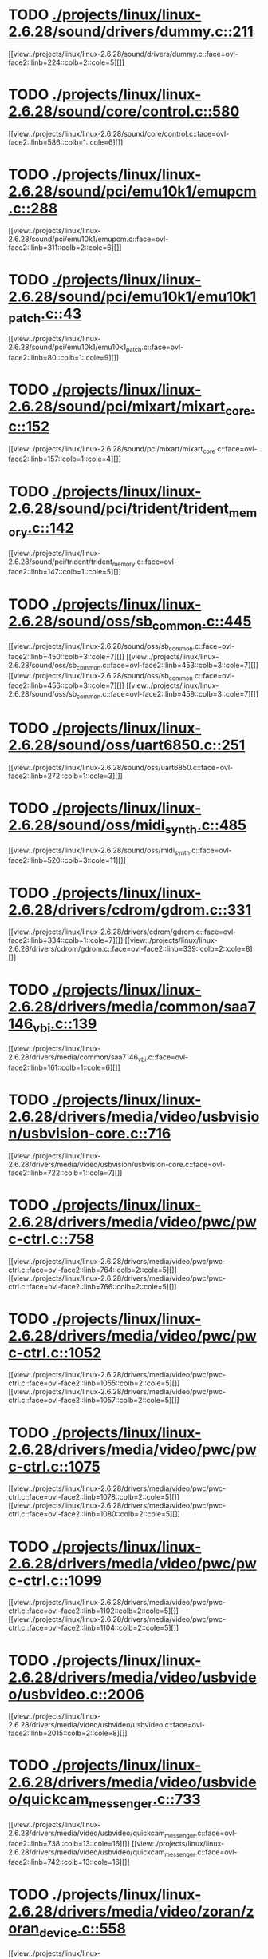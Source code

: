 * TODO [[view:./projects/linux/linux-2.6.28/sound/drivers/dummy.c::face=ovl-face1::linb=211::colb=5::cole=8][ ./projects/linux/linux-2.6.28/sound/drivers/dummy.c::211]]
[[view:./projects/linux/linux-2.6.28/sound/drivers/dummy.c::face=ovl-face2::linb=224::colb=2::cole=5][]]
* TODO [[view:./projects/linux/linux-2.6.28/sound/core/control.c::face=ovl-face1::linb=580::colb=29::cole=34][ ./projects/linux/linux-2.6.28/sound/core/control.c::580]]
[[view:./projects/linux/linux-2.6.28/sound/core/control.c::face=ovl-face2::linb=586::colb=1::cole=6][]]
* TODO [[view:./projects/linux/linux-2.6.28/sound/pci/emu10k1/emupcm.c::face=ovl-face1::linb=288::colb=15::cole=19][ ./projects/linux/linux-2.6.28/sound/pci/emu10k1/emupcm.c::288]]
[[view:./projects/linux/linux-2.6.28/sound/pci/emu10k1/emupcm.c::face=ovl-face2::linb=311::colb=2::cole=6][]]
* TODO [[view:./projects/linux/linux-2.6.28/sound/pci/emu10k1/emu10k1_patch.c::face=ovl-face1::linb=43::colb=21::cole=29][ ./projects/linux/linux-2.6.28/sound/pci/emu10k1/emu10k1_patch.c::43]]
[[view:./projects/linux/linux-2.6.28/sound/pci/emu10k1/emu10k1_patch.c::face=ovl-face2::linb=80::colb=1::cole=9][]]
* TODO [[view:./projects/linux/linux-2.6.28/sound/pci/mixart/mixart_core.c::face=ovl-face1::linb=152::colb=5::cole=8][ ./projects/linux/linux-2.6.28/sound/pci/mixart/mixart_core.c::152]]
[[view:./projects/linux/linux-2.6.28/sound/pci/mixart/mixart_core.c::face=ovl-face2::linb=157::colb=1::cole=4][]]
* TODO [[view:./projects/linux/linux-2.6.28/sound/pci/trident/trident_memory.c::face=ovl-face1::linb=142::colb=31::cole=35][ ./projects/linux/linux-2.6.28/sound/pci/trident/trident_memory.c::142]]
[[view:./projects/linux/linux-2.6.28/sound/pci/trident/trident_memory.c::face=ovl-face2::linb=147::colb=1::cole=5][]]
* TODO [[view:./projects/linux/linux-2.6.28/sound/oss/sb_common.c::face=ovl-face1::linb=445::colb=15::cole=19][ ./projects/linux/linux-2.6.28/sound/oss/sb_common.c::445]]
[[view:./projects/linux/linux-2.6.28/sound/oss/sb_common.c::face=ovl-face2::linb=450::colb=3::cole=7][]]
[[view:./projects/linux/linux-2.6.28/sound/oss/sb_common.c::face=ovl-face2::linb=453::colb=3::cole=7][]]
[[view:./projects/linux/linux-2.6.28/sound/oss/sb_common.c::face=ovl-face2::linb=456::colb=3::cole=7][]]
[[view:./projects/linux/linux-2.6.28/sound/oss/sb_common.c::face=ovl-face2::linb=459::colb=3::cole=7][]]
* TODO [[view:./projects/linux/linux-2.6.28/sound/oss/uart6850.c::face=ovl-face1::linb=251::colb=5::cole=7][ ./projects/linux/linux-2.6.28/sound/oss/uart6850.c::251]]
[[view:./projects/linux/linux-2.6.28/sound/oss/uart6850.c::face=ovl-face2::linb=272::colb=1::cole=3][]]
* TODO [[view:./projects/linux/linux-2.6.28/sound/oss/midi_synth.c::face=ovl-face1::linb=485::colb=23::cole=31][ ./projects/linux/linux-2.6.28/sound/oss/midi_synth.c::485]]
[[view:./projects/linux/linux-2.6.28/sound/oss/midi_synth.c::face=ovl-face2::linb=520::colb=3::cole=11][]]
* TODO [[view:./projects/linux/linux-2.6.28/drivers/cdrom/gdrom.c::face=ovl-face1::linb=331::colb=34::cole=40][ ./projects/linux/linux-2.6.28/drivers/cdrom/gdrom.c::331]]
[[view:./projects/linux/linux-2.6.28/drivers/cdrom/gdrom.c::face=ovl-face2::linb=334::colb=1::cole=7][]]
[[view:./projects/linux/linux-2.6.28/drivers/cdrom/gdrom.c::face=ovl-face2::linb=339::colb=2::cole=8][]]
* TODO [[view:./projects/linux/linux-2.6.28/drivers/media/common/saa7146_vbi.c::face=ovl-face1::linb=139::colb=5::cole=10][ ./projects/linux/linux-2.6.28/drivers/media/common/saa7146_vbi.c::139]]
[[view:./projects/linux/linux-2.6.28/drivers/media/common/saa7146_vbi.c::face=ovl-face2::linb=161::colb=1::cole=6][]]
* TODO [[view:./projects/linux/linux-2.6.28/drivers/media/video/usbvision/usbvision-core.c::face=ovl-face1::linb=716::colb=21::cole=27][ ./projects/linux/linux-2.6.28/drivers/media/video/usbvision/usbvision-core.c::716]]
[[view:./projects/linux/linux-2.6.28/drivers/media/video/usbvision/usbvision-core.c::face=ovl-face2::linb=722::colb=1::cole=7][]]
* TODO [[view:./projects/linux/linux-2.6.28/drivers/media/video/pwc/pwc-ctrl.c::face=ovl-face1::linb=758::colb=6::cole=9][ ./projects/linux/linux-2.6.28/drivers/media/video/pwc/pwc-ctrl.c::758]]
[[view:./projects/linux/linux-2.6.28/drivers/media/video/pwc/pwc-ctrl.c::face=ovl-face2::linb=764::colb=2::cole=5][]]
[[view:./projects/linux/linux-2.6.28/drivers/media/video/pwc/pwc-ctrl.c::face=ovl-face2::linb=766::colb=2::cole=5][]]
* TODO [[view:./projects/linux/linux-2.6.28/drivers/media/video/pwc/pwc-ctrl.c::face=ovl-face1::linb=1052::colb=15::cole=18][ ./projects/linux/linux-2.6.28/drivers/media/video/pwc/pwc-ctrl.c::1052]]
[[view:./projects/linux/linux-2.6.28/drivers/media/video/pwc/pwc-ctrl.c::face=ovl-face2::linb=1055::colb=2::cole=5][]]
[[view:./projects/linux/linux-2.6.28/drivers/media/video/pwc/pwc-ctrl.c::face=ovl-face2::linb=1057::colb=2::cole=5][]]
* TODO [[view:./projects/linux/linux-2.6.28/drivers/media/video/pwc/pwc-ctrl.c::face=ovl-face1::linb=1075::colb=15::cole=18][ ./projects/linux/linux-2.6.28/drivers/media/video/pwc/pwc-ctrl.c::1075]]
[[view:./projects/linux/linux-2.6.28/drivers/media/video/pwc/pwc-ctrl.c::face=ovl-face2::linb=1078::colb=2::cole=5][]]
[[view:./projects/linux/linux-2.6.28/drivers/media/video/pwc/pwc-ctrl.c::face=ovl-face2::linb=1080::colb=2::cole=5][]]
* TODO [[view:./projects/linux/linux-2.6.28/drivers/media/video/pwc/pwc-ctrl.c::face=ovl-face1::linb=1099::colb=15::cole=18][ ./projects/linux/linux-2.6.28/drivers/media/video/pwc/pwc-ctrl.c::1099]]
[[view:./projects/linux/linux-2.6.28/drivers/media/video/pwc/pwc-ctrl.c::face=ovl-face2::linb=1102::colb=2::cole=5][]]
[[view:./projects/linux/linux-2.6.28/drivers/media/video/pwc/pwc-ctrl.c::face=ovl-face2::linb=1104::colb=2::cole=5][]]
* TODO [[view:./projects/linux/linux-2.6.28/drivers/media/video/usbvideo/usbvideo.c::face=ovl-face1::linb=2006::colb=6::cole=12][ ./projects/linux/linux-2.6.28/drivers/media/video/usbvideo/usbvideo.c::2006]]
[[view:./projects/linux/linux-2.6.28/drivers/media/video/usbvideo/usbvideo.c::face=ovl-face2::linb=2015::colb=2::cole=8][]]
* TODO [[view:./projects/linux/linux-2.6.28/drivers/media/video/usbvideo/quickcam_messenger.c::face=ovl-face1::linb=733::colb=9::cole=12][ ./projects/linux/linux-2.6.28/drivers/media/video/usbvideo/quickcam_messenger.c::733]]
[[view:./projects/linux/linux-2.6.28/drivers/media/video/usbvideo/quickcam_messenger.c::face=ovl-face2::linb=738::colb=13::cole=16][]]
[[view:./projects/linux/linux-2.6.28/drivers/media/video/usbvideo/quickcam_messenger.c::face=ovl-face2::linb=742::colb=13::cole=16][]]
* TODO [[view:./projects/linux/linux-2.6.28/drivers/media/video/zoran/zoran_device.c::face=ovl-face1::linb=558::colb=5::cole=8][ ./projects/linux/linux-2.6.28/drivers/media/video/zoran/zoran_device.c::558]]
[[view:./projects/linux/linux-2.6.28/drivers/media/video/zoran/zoran_device.c::face=ovl-face2::linb=562::colb=1::cole=4][]]
* TODO [[view:./projects/linux/linux-2.6.28/drivers/media/video/s2255drv.c::face=ovl-face1::linb=586::colb=5::cole=7][ ./projects/linux/linux-2.6.28/drivers/media/video/s2255drv.c::586]]
[[view:./projects/linux/linux-2.6.28/drivers/media/video/s2255drv.c::face=ovl-face2::linb=592::colb=2::cole=4][]]
[[view:./projects/linux/linux-2.6.28/drivers/media/video/s2255drv.c::face=ovl-face2::linb=600::colb=2::cole=4][]]
* TODO [[view:./projects/linux/linux-2.6.28/drivers/media/dvb/frontends/s5h1420.c::face=ovl-face1::linb=637::colb=9::cole=23][ ./projects/linux/linux-2.6.28/drivers/media/dvb/frontends/s5h1420.c::637]]
[[view:./projects/linux/linux-2.6.28/drivers/media/dvb/frontends/s5h1420.c::face=ovl-face2::linb=687::colb=2::cole=16][]]
[[view:./projects/linux/linux-2.6.28/drivers/media/dvb/frontends/s5h1420.c::face=ovl-face2::linb=690::colb=2::cole=16][]]
[[view:./projects/linux/linux-2.6.28/drivers/media/dvb/frontends/s5h1420.c::face=ovl-face2::linb=693::colb=2::cole=16][]]
[[view:./projects/linux/linux-2.6.28/drivers/media/dvb/frontends/s5h1420.c::face=ovl-face2::linb=696::colb=2::cole=16][]]
[[view:./projects/linux/linux-2.6.28/drivers/media/dvb/frontends/s5h1420.c::face=ovl-face2::linb=699::colb=2::cole=16][]]
* TODO [[view:./projects/linux/linux-2.6.28/drivers/media/dvb/ttpci/budget-patch.c::face=ovl-face1::linb=384::colb=5::cole=10][ ./projects/linux/linux-2.6.28/drivers/media/dvb/ttpci/budget-patch.c::384]]
[[view:./projects/linux/linux-2.6.28/drivers/media/dvb/ttpci/budget-patch.c::face=ovl-face2::linb=435::colb=1::cole=6][]]
[[view:./projects/linux/linux-2.6.28/drivers/media/dvb/ttpci/budget-patch.c::face=ovl-face2::linb=560::colb=1::cole=6][]]
* TODO [[view:./projects/linux/linux-2.6.28/drivers/media/dvb/ttpci/av7110.c::face=ovl-face1::linb=2378::colb=10::cole=15][ ./projects/linux/linux-2.6.28/drivers/media/dvb/ttpci/av7110.c::2378]]
[[view:./projects/linux/linux-2.6.28/drivers/media/dvb/ttpci/av7110.c::face=ovl-face2::linb=2421::colb=2::cole=7][]]
[[view:./projects/linux/linux-2.6.28/drivers/media/dvb/ttpci/av7110.c::face=ovl-face2::linb=2583::colb=2::cole=7][]]
* TODO [[view:./projects/linux/linux-2.6.28/drivers/s390/char/tape_3590.c::face=ovl-face1::linb=1375::colb=5::cole=7][ ./projects/linux/linux-2.6.28/drivers/s390/char/tape_3590.c::1375]]
[[view:./projects/linux/linux-2.6.28/drivers/s390/char/tape_3590.c::face=ovl-face2::linb=1400::colb=1::cole=3][]]
* TODO [[view:./projects/linux/linux-2.6.28/drivers/s390/net/claw.c::face=ovl-face1::linb=1213::colb=8::cole=10][ ./projects/linux/linux-2.6.28/drivers/s390/net/claw.c::1213]]
[[view:./projects/linux/linux-2.6.28/drivers/s390/net/claw.c::face=ovl-face2::linb=1223::colb=22::cole=24][]]
[[view:./projects/linux/linux-2.6.28/drivers/s390/net/claw.c::face=ovl-face2::linb=1229::colb=18::cole=20][]]
[[view:./projects/linux/linux-2.6.28/drivers/s390/net/claw.c::face=ovl-face2::linb=1234::colb=18::cole=20][]]
* TODO [[view:./projects/linux/linux-2.6.28/drivers/s390/net/claw.c::face=ovl-face1::linb=1263::colb=40::cole=44][ ./projects/linux/linux-2.6.28/drivers/s390/net/claw.c::1263]]
[[view:./projects/linux/linux-2.6.28/drivers/s390/net/claw.c::face=ovl-face2::linb=1448::colb=9::cole=13][]]
[[view:./projects/linux/linux-2.6.28/drivers/s390/net/claw.c::face=ovl-face2::linb=1451::colb=16::cole=20][]]
* TODO [[view:./projects/linux/linux-2.6.28/drivers/s390/net/claw.c::face=ovl-face1::linb=2743::colb=21::cole=32][ ./projects/linux/linux-2.6.28/drivers/s390/net/claw.c::2743]]
[[view:./projects/linux/linux-2.6.28/drivers/s390/net/claw.c::face=ovl-face2::linb=2750::colb=8::cole=19][]]
* TODO [[view:./projects/linux/linux-2.6.28/drivers/s390/net/claw.c::face=ovl-face1::linb=2744::colb=14::cole=24][ ./projects/linux/linux-2.6.28/drivers/s390/net/claw.c::2744]]
[[view:./projects/linux/linux-2.6.28/drivers/s390/net/claw.c::face=ovl-face2::linb=2751::colb=8::cole=18][]]
* TODO [[view:./projects/linux/linux-2.6.28/drivers/video/i810/i810_main.c::face=ovl-face1::linb=2013::colb=5::cole=6][ ./projects/linux/linux-2.6.28/drivers/video/i810/i810_main.c::2013]]
[[view:./projects/linux/linux-2.6.28/drivers/video/i810/i810_main.c::face=ovl-face2::linb=2015::colb=1::cole=2][]]
* TODO [[view:./projects/linux/linux-2.6.28/drivers/video/aty/mach64_gx.c::face=ovl-face1::linb=620::colb=35::cole=48][ ./projects/linux/linux-2.6.28/drivers/video/aty/mach64_gx.c::620]]
[[view:./projects/linux/linux-2.6.28/drivers/video/aty/mach64_gx.c::face=ovl-face2::linb=627::colb=1::cole=14][]]
* TODO [[view:./projects/linux/linux-2.6.28/drivers/video/neofb.c::face=ovl-face1::linb=1858::colb=5::cole=14][ ./projects/linux/linux-2.6.28/drivers/video/neofb.c::1858]]
[[view:./projects/linux/linux-2.6.28/drivers/video/neofb.c::face=ovl-face2::linb=1910::colb=2::cole=11][]]
[[view:./projects/linux/linux-2.6.28/drivers/video/neofb.c::face=ovl-face2::linb=1915::colb=2::cole=11][]]
[[view:./projects/linux/linux-2.6.28/drivers/video/neofb.c::face=ovl-face2::linb=1922::colb=2::cole=11][]]
* TODO [[view:./projects/linux/linux-2.6.28/drivers/video/tgafb.c::face=ovl-face1::linb=437::colb=21::cole=29][ ./projects/linux/linux-2.6.28/drivers/video/tgafb.c::437]]
[[view:./projects/linux/linux-2.6.28/drivers/video/tgafb.c::face=ovl-face2::linb=480::colb=1::cole=9][]]
* TODO [[view:./projects/linux/linux-2.6.28/drivers/block/paride/bpck.c::face=ovl-face1::linb=350::colb=18::cole=19][ ./projects/linux/linux-2.6.28/drivers/block/paride/bpck.c::350]]
[[view:./projects/linux/linux-2.6.28/drivers/block/paride/bpck.c::face=ovl-face2::linb=359::colb=1::cole=2][]]
* TODO [[view:./projects/linux/linux-2.6.28/drivers/mtd/nand/diskonchip.c::face=ovl-face1::linb=909::colb=5::cole=15][ ./projects/linux/linux-2.6.28/drivers/mtd/nand/diskonchip.c::909]]
[[view:./projects/linux/linux-2.6.28/drivers/mtd/nand/diskonchip.c::face=ovl-face2::linb=934::colb=3::cole=13][]]
* TODO [[view:./projects/linux/linux-2.6.28/drivers/char/ipmi/ipmi_si_intf.c::face=ovl-face1::linb=1927::colb=7::cole=17][ ./projects/linux/linux-2.6.28/drivers/char/ipmi/ipmi_si_intf.c::1927]]
[[view:./projects/linux/linux-2.6.28/drivers/char/ipmi/ipmi_si_intf.c::face=ovl-face2::linb=1935::colb=2::cole=12][]]
[[view:./projects/linux/linux-2.6.28/drivers/char/ipmi/ipmi_si_intf.c::face=ovl-face2::linb=1937::colb=2::cole=12][]]
* TODO [[view:./projects/linux/linux-2.6.28/drivers/char/ipmi/ipmi_si_intf.c::face=ovl-face1::linb=2207::colb=5::cole=21][ ./projects/linux/linux-2.6.28/drivers/char/ipmi/ipmi_si_intf.c::2207]]
[[view:./projects/linux/linux-2.6.28/drivers/char/ipmi/ipmi_si_intf.c::face=ovl-face2::linb=2247::colb=2::cole=18][]]
* TODO [[view:./projects/linux/linux-2.6.28/drivers/char/istallion.c::face=ovl-face1::linb=3174::colb=7::cole=11][ ./projects/linux/linux-2.6.28/drivers/char/istallion.c::3174]]
[[view:./projects/linux/linux-2.6.28/drivers/char/istallion.c::face=ovl-face2::linb=3205::colb=2::cole=6][]]
[[view:./projects/linux/linux-2.6.28/drivers/char/istallion.c::face=ovl-face2::linb=3218::colb=2::cole=6][]]
[[view:./projects/linux/linux-2.6.28/drivers/char/istallion.c::face=ovl-face2::linb=3231::colb=2::cole=6][]]
[[view:./projects/linux/linux-2.6.28/drivers/char/istallion.c::face=ovl-face2::linb=3244::colb=2::cole=6][]]
* TODO [[view:./projects/linux/linux-2.6.28/drivers/char/istallion.c::face=ovl-face1::linb=3323::colb=7::cole=11][ ./projects/linux/linux-2.6.28/drivers/char/istallion.c::3323]]
[[view:./projects/linux/linux-2.6.28/drivers/char/istallion.c::face=ovl-face2::linb=3362::colb=2::cole=6][]]
[[view:./projects/linux/linux-2.6.28/drivers/char/istallion.c::face=ovl-face2::linb=3375::colb=2::cole=6][]]
[[view:./projects/linux/linux-2.6.28/drivers/char/istallion.c::face=ovl-face2::linb=3388::colb=2::cole=6][]]
[[view:./projects/linux/linux-2.6.28/drivers/char/istallion.c::face=ovl-face2::linb=3401::colb=2::cole=6][]]
* TODO [[view:./projects/linux/linux-2.6.28/drivers/char/applicom.c::face=ovl-face1::linb=696::colb=5::cole=8][ ./projects/linux/linux-2.6.28/drivers/char/applicom.c::696]]
[[view:./projects/linux/linux-2.6.28/drivers/char/applicom.c::face=ovl-face2::linb=732::colb=3::cole=6][]]
[[view:./projects/linux/linux-2.6.28/drivers/char/applicom.c::face=ovl-face2::linb=753::colb=3::cole=6][]]
[[view:./projects/linux/linux-2.6.28/drivers/char/applicom.c::face=ovl-face2::linb=779::colb=3::cole=6][]]
[[view:./projects/linux/linux-2.6.28/drivers/char/applicom.c::face=ovl-face2::linb=834::colb=2::cole=5][]]
* TODO [[view:./projects/linux/linux-2.6.28/drivers/char/stallion.c::face=ovl-face1::linb=1989::colb=37::cole=45][ ./projects/linux/linux-2.6.28/drivers/char/stallion.c::1989]]
[[view:./projects/linux/linux-2.6.28/drivers/char/stallion.c::face=ovl-face2::linb=1996::colb=1::cole=9][]]
* TODO [[view:./projects/linux/linux-2.6.28/drivers/char/ip2/i2lib.c::face=ovl-face1::linb=540::colb=5::cole=9][ ./projects/linux/linux-2.6.28/drivers/char/ip2/i2lib.c::540]]
[[view:./projects/linux/linux-2.6.28/drivers/char/ip2/i2lib.c::face=ovl-face2::linb=579::colb=2::cole=6][]]
[[view:./projects/linux/linux-2.6.28/drivers/char/ip2/i2lib.c::face=ovl-face2::linb=585::colb=2::cole=6][]]
* TODO [[view:./projects/linux/linux-2.6.28/drivers/scsi/qla2xxx/qla_init.c::face=ovl-face1::linb=2972::colb=5::cole=10][ ./projects/linux/linux-2.6.28/drivers/scsi/qla2xxx/qla_init.c::2972]]
[[view:./projects/linux/linux-2.6.28/drivers/scsi/qla2xxx/qla_init.c::face=ovl-face2::linb=2976::colb=1::cole=6][]]
* TODO [[view:./projects/linux/linux-2.6.28/drivers/scsi/qla2xxx/qla_iocb.c::face=ovl-face1::linb=275::colb=6::cole=9][ ./projects/linux/linux-2.6.28/drivers/scsi/qla2xxx/qla_iocb.c::275]]
[[view:./projects/linux/linux-2.6.28/drivers/scsi/qla2xxx/qla_iocb.c::face=ovl-face2::linb=289::colb=1::cole=4][]]
* TODO [[view:./projects/linux/linux-2.6.28/drivers/scsi/qla2xxx/qla_iocb.c::face=ovl-face1::linb=684::colb=6::cole=9][ ./projects/linux/linux-2.6.28/drivers/scsi/qla2xxx/qla_iocb.c::684]]
[[view:./projects/linux/linux-2.6.28/drivers/scsi/qla2xxx/qla_iocb.c::face=ovl-face2::linb=698::colb=1::cole=4][]]
* TODO [[view:./projects/linux/linux-2.6.28/drivers/scsi/aic7xxx/aic79xx_osm.c::face=ovl-face1::linb=789::colb=8::cole=14][ ./projects/linux/linux-2.6.28/drivers/scsi/aic7xxx/aic79xx_osm.c::789]]
[[view:./projects/linux/linux-2.6.28/drivers/scsi/aic7xxx/aic79xx_osm.c::face=ovl-face2::linb=797::colb=1::cole=7][]]
* TODO [[view:./projects/linux/linux-2.6.28/drivers/scsi/aic7xxx/aic79xx_osm.c::face=ovl-face1::linb=790::colb=8::cole=12][ ./projects/linux/linux-2.6.28/drivers/scsi/aic7xxx/aic79xx_osm.c::790]]
[[view:./projects/linux/linux-2.6.28/drivers/scsi/aic7xxx/aic79xx_osm.c::face=ovl-face2::linb=798::colb=1::cole=5][]]
* TODO [[view:./projects/linux/linux-2.6.28/drivers/scsi/aic7xxx/aic79xx_pci.c::face=ovl-face1::linb=297::colb=18::cole=33][ ./projects/linux/linux-2.6.28/drivers/scsi/aic7xxx/aic79xx_pci.c::297]]
[[view:./projects/linux/linux-2.6.28/drivers/scsi/aic7xxx/aic79xx_pci.c::face=ovl-face2::linb=303::colb=1::cole=16][]]
* TODO [[view:./projects/linux/linux-2.6.28/drivers/scsi/ibmmca.c::face=ovl-face1::linb=1105::colb=19::cole=24][ ./projects/linux/linux-2.6.28/drivers/scsi/ibmmca.c::1105]]
[[view:./projects/linux/linux-2.6.28/drivers/scsi/ibmmca.c::face=ovl-face2::linb=1112::colb=1::cole=6][]]
* TODO [[view:./projects/linux/linux-2.6.28/drivers/scsi/sg.c::face=ovl-face1::linb=714::colb=8::cole=16][ ./projects/linux/linux-2.6.28/drivers/scsi/sg.c::714]]
[[view:./projects/linux/linux-2.6.28/drivers/scsi/sg.c::face=ovl-face2::linb=743::colb=2::cole=10][]]
[[view:./projects/linux/linux-2.6.28/drivers/scsi/sg.c::face=ovl-face2::linb=746::colb=2::cole=10][]]
[[view:./projects/linux/linux-2.6.28/drivers/scsi/sg.c::face=ovl-face2::linb=749::colb=2::cole=10][]]
[[view:./projects/linux/linux-2.6.28/drivers/scsi/sg.c::face=ovl-face2::linb=752::colb=2::cole=10][]]
* TODO [[view:./projects/linux/linux-2.6.28/drivers/scsi/dc395x.c::face=ovl-face1::linb=3126::colb=4::cole=15][ ./projects/linux/linux-2.6.28/drivers/scsi/dc395x.c::3126]]
[[view:./projects/linux/linux-2.6.28/drivers/scsi/dc395x.c::face=ovl-face2::linb=3148::colb=3::cole=14][]]
* TODO [[view:./projects/linux/linux-2.6.28/drivers/scsi/libiscsi.c::face=ovl-face1::linb=1649::colb=5::cole=7][ ./projects/linux/linux-2.6.28/drivers/scsi/libiscsi.c::1649]]
[[view:./projects/linux/linux-2.6.28/drivers/scsi/libiscsi.c::face=ovl-face2::linb=1705::colb=2::cole=4][]]
* TODO [[view:./projects/linux/linux-2.6.28/drivers/scsi/lpfc/lpfc_hbadisc.c::face=ovl-face1::linb=2582::colb=5::cole=16][ ./projects/linux/linux-2.6.28/drivers/scsi/lpfc/lpfc_hbadisc.c::2582]]
[[view:./projects/linux/linux-2.6.28/drivers/scsi/lpfc/lpfc_hbadisc.c::face=ovl-face2::linb=2598::colb=2::cole=13][]]
[[view:./projects/linux/linux-2.6.28/drivers/scsi/lpfc/lpfc_hbadisc.c::face=ovl-face2::linb=2600::colb=2::cole=13][]]
* TODO [[view:./projects/linux/linux-2.6.28/drivers/scsi/lpfc/lpfc_debugfs.c::face=ovl-face1::linb=275::colb=5::cole=8][ ./projects/linux/linux-2.6.28/drivers/scsi/lpfc/lpfc_debugfs.c::275]]
[[view:./projects/linux/linux-2.6.28/drivers/scsi/lpfc/lpfc_debugfs.c::face=ovl-face2::linb=283::colb=1::cole=4][]]
* TODO [[view:./projects/linux/linux-2.6.28/drivers/scsi/aha1542.c::face=ovl-face1::linb=206::colb=5::cole=13][ ./projects/linux/linux-2.6.28/drivers/scsi/aha1542.c::206]]
[[view:./projects/linux/linux-2.6.28/drivers/scsi/aha1542.c::face=ovl-face2::linb=209::colb=2::cole=10][]]
[[view:./projects/linux/linux-2.6.28/drivers/scsi/aha1542.c::face=ovl-face2::linb=223::colb=2::cole=10][]]
* TODO [[view:./projects/linux/linux-2.6.28/drivers/atm/iphase.c::face=ovl-face1::linb=576::colb=10::cole=18][ ./projects/linux/linux-2.6.28/drivers/atm/iphase.c::576]]
[[view:./projects/linux/linux-2.6.28/drivers/atm/iphase.c::face=ovl-face2::linb=585::colb=3::cole=11][]]
* TODO [[view:./projects/linux/linux-2.6.28/drivers/atm/iphase.c::face=ovl-face1::linb=2479::colb=15::cole=18][ ./projects/linux/linux-2.6.28/drivers/atm/iphase.c::2479]]
[[view:./projects/linux/linux-2.6.28/drivers/atm/iphase.c::face=ovl-face2::linb=2542::colb=8::cole=11][]]
* TODO [[view:./projects/linux/linux-2.6.28/drivers/isdn/hisax/jade.c::face=ovl-face1::linb=25::colb=12::cole=13][ ./projects/linux/linux-2.6.28/drivers/isdn/hisax/jade.c::25]]
[[view:./projects/linux/linux-2.6.28/drivers/isdn/hisax/jade.c::face=ovl-face2::linb=28::colb=4::cole=5][]]
* TODO [[view:./projects/linux/linux-2.6.28/drivers/isdn/hisax/elsa_ser.c::face=ovl-face1::linb=111::colb=5::cole=9][ ./projects/linux/linux-2.6.28/drivers/isdn/hisax/elsa_ser.c::111]]
[[view:./projects/linux/linux-2.6.28/drivers/isdn/hisax/elsa_ser.c::face=ovl-face2::linb=115::colb=14::cole=18][]]
* TODO [[view:./projects/linux/linux-2.6.28/drivers/isdn/act2000/act2000_isa.c::face=ovl-face1::linb=400::colb=13::cole=20][ ./projects/linux/linux-2.6.28/drivers/isdn/act2000/act2000_isa.c::400]]
[[view:./projects/linux/linux-2.6.28/drivers/isdn/act2000/act2000_isa.c::face=ovl-face2::linb=418::colb=8::cole=15][]]
* TODO [[view:./projects/linux/linux-2.6.28/drivers/isdn/hardware/eicon/debug.c::face=ovl-face1::linb=864::colb=10::cole=17][ ./projects/linux/linux-2.6.28/drivers/isdn/hardware/eicon/debug.c::864]]
[[view:./projects/linux/linux-2.6.28/drivers/isdn/hardware/eicon/debug.c::face=ovl-face2::linb=909::colb=6::cole=13][]]
* TODO [[view:./projects/linux/linux-2.6.28/drivers/isdn/i4l/isdn_tty.c::face=ovl-face1::linb=998::colb=2::cole=5][ ./projects/linux/linux-2.6.28/drivers/isdn/i4l/isdn_tty.c::998]]
[[view:./projects/linux/linux-2.6.28/drivers/isdn/i4l/isdn_tty.c::face=ovl-face2::linb=1037::colb=1::cole=4][]]
* TODO [[view:./projects/linux/linux-2.6.28/drivers/ieee1394/raw1394.c::face=ovl-face1::linb=1013::colb=38::cole=53][ ./projects/linux/linux-2.6.28/drivers/ieee1394/raw1394.c::1013]]
[[view:./projects/linux/linux-2.6.28/drivers/ieee1394/raw1394.c::face=ovl-face2::linb=1052::colb=2::cole=17][]]
* TODO [[view:./projects/linux/linux-2.6.28/drivers/serial/jsm/jsm_driver.c::face=ovl-face1::linb=60::colb=5::cole=11][ ./projects/linux/linux-2.6.28/drivers/serial/jsm/jsm_driver.c::60]]
[[view:./projects/linux/linux-2.6.28/drivers/serial/jsm/jsm_driver.c::face=ovl-face2::linb=135::colb=2::cole=8][]]
[[view:./projects/linux/linux-2.6.28/drivers/serial/jsm/jsm_driver.c::face=ovl-face2::linb=143::colb=2::cole=8][]]
[[view:./projects/linux/linux-2.6.28/drivers/serial/jsm/jsm_driver.c::face=ovl-face2::linb=162::colb=2::cole=8][]]
* TODO [[view:./projects/linux/linux-2.6.28/drivers/serial/pmac_zilog.c::face=ovl-face1::linb=221::colb=29::cole=34][ ./projects/linux/linux-2.6.28/drivers/serial/pmac_zilog.c::221]]
[[view:./projects/linux/linux-2.6.28/drivers/serial/pmac_zilog.c::face=ovl-face2::linb=253::colb=2::cole=7][]]
[[view:./projects/linux/linux-2.6.28/drivers/serial/pmac_zilog.c::face=ovl-face2::linb=295::colb=3::cole=8][]]
* TODO [[view:./projects/linux/linux-2.6.28/drivers/serial/crisv10.c::face=ovl-face1::linb=2656::colb=2::cole=12][ ./projects/linux/linux-2.6.28/drivers/serial/crisv10.c::2656]]
[[view:./projects/linux/linux-2.6.28/drivers/serial/crisv10.c::face=ovl-face2::linb=2686::colb=2::cole=12][]]
* TODO [[view:./projects/linux/linux-2.6.28/drivers/gpu/drm/i915/i915_irq.c::face=ovl-face1::linb=174::colb=5::cole=18][ ./projects/linux/linux-2.6.28/drivers/gpu/drm/i915/i915_irq.c::174]]
[[view:./projects/linux/linux-2.6.28/drivers/gpu/drm/i915/i915_irq.c::face=ovl-face2::linb=186::colb=2::cole=15][]]
[[view:./projects/linux/linux-2.6.28/drivers/gpu/drm/i915/i915_irq.c::face=ovl-face2::linb=189::colb=2::cole=15][]]
* TODO [[view:./projects/linux/linux-2.6.28/drivers/gpu/drm/savage/savage_bci.c::face=ovl-face1::linb=569::colb=23::cole=32][ ./projects/linux/linux-2.6.28/drivers/gpu/drm/savage/savage_bci.c::569]]
[[view:./projects/linux/linux-2.6.28/drivers/gpu/drm/savage/savage_bci.c::face=ovl-face2::linb=580::colb=2::cole=11][]]
[[view:./projects/linux/linux-2.6.28/drivers/gpu/drm/savage/savage_bci.c::face=ovl-face2::linb=611::colb=2::cole=11][]]
[[view:./projects/linux/linux-2.6.28/drivers/gpu/drm/savage/savage_bci.c::face=ovl-face2::linb=631::colb=2::cole=11][]]
* TODO [[view:./projects/linux/linux-2.6.28/drivers/gpu/drm/savage/savage_bci.c::face=ovl-face1::linb=569::colb=14::cole=21][ ./projects/linux/linux-2.6.28/drivers/gpu/drm/savage/savage_bci.c::569]]
[[view:./projects/linux/linux-2.6.28/drivers/gpu/drm/savage/savage_bci.c::face=ovl-face2::linb=576::colb=2::cole=9][]]
[[view:./projects/linux/linux-2.6.28/drivers/gpu/drm/savage/savage_bci.c::face=ovl-face2::linb=608::colb=2::cole=9][]]
[[view:./projects/linux/linux-2.6.28/drivers/gpu/drm/savage/savage_bci.c::face=ovl-face2::linb=628::colb=2::cole=9][]]
* TODO [[view:./projects/linux/linux-2.6.28/drivers/net/cpmac.c::face=ovl-face1::linb=1101::colb=7::cole=18][ ./projects/linux/linux-2.6.28/drivers/net/cpmac.c::1101]]
[[view:./projects/linux/linux-2.6.28/drivers/net/cpmac.c::face=ovl-face2::linb=1120::colb=3::cole=14][]]
* TODO [[view:./projects/linux/linux-2.6.28/drivers/net/ibm_newemac/core.c::face=ovl-face1::linb=830::colb=8::cole=11][ ./projects/linux/linux-2.6.28/drivers/net/ibm_newemac/core.c::830]]
[[view:./projects/linux/linux-2.6.28/drivers/net/ibm_newemac/core.c::face=ovl-face2::linb=877::colb=1::cole=4][]]
* TODO [[view:./projects/linux/linux-2.6.28/drivers/net/wireless/hostap/hostap_ioctl.c::face=ovl-face1::linb=1691::colb=5::cole=8][ ./projects/linux/linux-2.6.28/drivers/net/wireless/hostap/hostap_ioctl.c::1691]]
[[view:./projects/linux/linux-2.6.28/drivers/net/wireless/hostap/hostap_ioctl.c::face=ovl-face2::linb=1717::colb=2::cole=5][]]
* TODO [[view:./projects/linux/linux-2.6.28/drivers/net/wireless/hostap/hostap_proc.c::face=ovl-face1::linb=275::colb=30::cole=36][ ./projects/linux/linux-2.6.28/drivers/net/wireless/hostap/hostap_proc.c::275]]
[[view:./projects/linux/linux-2.6.28/drivers/net/wireless/hostap/hostap_proc.c::face=ovl-face2::linb=284::colb=1::cole=7][]]
* TODO [[view:./projects/linux/linux-2.6.28/drivers/net/wireless/b43/lo.c::face=ovl-face1::linb=310::colb=6::cole=13][ ./projects/linux/linux-2.6.28/drivers/net/wireless/b43/lo.c::310]]
[[view:./projects/linux/linux-2.6.28/drivers/net/wireless/b43/lo.c::face=ovl-face2::linb=317::colb=4::cole=11][]]
* TODO [[view:./projects/linux/linux-2.6.28/drivers/net/wireless/ipw2200.c::face=ovl-face1::linb=6711::colb=5::cole=8][ ./projects/linux/linux-2.6.28/drivers/net/wireless/ipw2200.c::6711]]
[[view:./projects/linux/linux-2.6.28/drivers/net/wireless/ipw2200.c::face=ovl-face2::linb=6721::colb=2::cole=5][]]
* TODO [[view:./projects/linux/linux-2.6.28/drivers/net/wireless/ipw2100.c::face=ovl-face1::linb=5089::colb=5::cole=8][ ./projects/linux/linux-2.6.28/drivers/net/wireless/ipw2100.c::5089]]
[[view:./projects/linux/linux-2.6.28/drivers/net/wireless/ipw2100.c::face=ovl-face2::linb=5093::colb=1::cole=4][]]
* TODO [[view:./projects/linux/linux-2.6.28/drivers/net/wireless/ipw2100.c::face=ovl-face1::linb=5558::colb=8::cole=20][ ./projects/linux/linux-2.6.28/drivers/net/wireless/ipw2100.c::5558]]
[[view:./projects/linux/linux-2.6.28/drivers/net/wireless/ipw2100.c::face=ovl-face2::linb=5602::colb=2::cole=14][]]
* TODO [[view:./projects/linux/linux-2.6.28/drivers/net/wireless/ipw2100.c::face=ovl-face1::linb=7722::colb=5::cole=8][ ./projects/linux/linux-2.6.28/drivers/net/wireless/ipw2100.c::7722]]
[[view:./projects/linux/linux-2.6.28/drivers/net/wireless/ipw2100.c::face=ovl-face2::linb=7732::colb=2::cole=5][]]
* TODO [[view:./projects/linux/linux-2.6.28/drivers/net/wireless/ath9k/hw.c::face=ovl-face1::linb=1933::colb=4::cole=13][ ./projects/linux/linux-2.6.28/drivers/net/wireless/ath9k/hw.c::1933]]
[[view:./projects/linux/linux-2.6.28/drivers/net/wireless/ath9k/hw.c::face=ovl-face2::linb=1936::colb=2::cole=11][]]
[[view:./projects/linux/linux-2.6.28/drivers/net/wireless/ath9k/hw.c::face=ovl-face2::linb=1938::colb=2::cole=11][]]
* TODO [[view:./projects/linux/linux-2.6.28/drivers/net/wireless/ath9k/recv.c::face=ovl-face1::linb=314::colb=5::cole=12][ ./projects/linux/linux-2.6.28/drivers/net/wireless/ath9k/recv.c::314]]
[[view:./projects/linux/linux-2.6.28/drivers/net/wireless/ath9k/recv.c::face=ovl-face2::linb=352::colb=2::cole=9][]]
[[view:./projects/linux/linux-2.6.28/drivers/net/wireless/ath9k/recv.c::face=ovl-face2::linb=354::colb=2::cole=9][]]
* TODO [[view:./projects/linux/linux-2.6.28/drivers/net/wireless/arlan-proc.c::face=ovl-face1::linb=255::colb=9::cole=12][ ./projects/linux/linux-2.6.28/drivers/net/wireless/arlan-proc.c::255]]
[[view:./projects/linux/linux-2.6.28/drivers/net/wireless/arlan-proc.c::face=ovl-face2::linb=263::colb=1::cole=4][]]
* TODO [[view:./projects/linux/linux-2.6.28/drivers/net/wireless/iwlwifi/iwl3945-base.c::face=ovl-face1::linb=2530::colb=4::cole=6][ ./projects/linux/linux-2.6.28/drivers/net/wireless/iwlwifi/iwl3945-base.c::2530]]
[[view:./projects/linux/linux-2.6.28/drivers/net/wireless/iwlwifi/iwl3945-base.c::face=ovl-face2::linb=2553::colb=1::cole=3][]]
* TODO [[view:./projects/linux/linux-2.6.28/drivers/net/eth16i.c::face=ovl-face1::linb=1054::colb=5::cole=11][ ./projects/linux/linux-2.6.28/drivers/net/eth16i.c::1054]]
[[view:./projects/linux/linux-2.6.28/drivers/net/eth16i.c::face=ovl-face2::linb=1121::colb=1::cole=7][]]
* TODO [[view:./projects/linux/linux-2.6.28/drivers/net/niu.c::face=ovl-face1::linb=2288::colb=5::cole=14][ ./projects/linux/linux-2.6.28/drivers/net/niu.c::2288]]
[[view:./projects/linux/linux-2.6.28/drivers/net/niu.c::face=ovl-face2::linb=2292::colb=2::cole=11][]]
[[view:./projects/linux/linux-2.6.28/drivers/net/niu.c::face=ovl-face2::linb=2298::colb=2::cole=11][]]
* TODO [[view:./projects/linux/linux-2.6.28/drivers/net/cxgb3/mc5.c::face=ovl-face1::linb=390::colb=5::cole=8][ ./projects/linux/linux-2.6.28/drivers/net/cxgb3/mc5.c::390]]
[[view:./projects/linux/linux-2.6.28/drivers/net/cxgb3/mc5.c::face=ovl-face2::linb=405::colb=3::cole=6][]]
* TODO [[view:./projects/linux/linux-2.6.28/drivers/net/tokenring/smctr.c::face=ovl-face1::linb=5393::colb=12::cole=19][ ./projects/linux/linux-2.6.28/drivers/net/tokenring/smctr.c::5393]]
[[view:./projects/linux/linux-2.6.28/drivers/net/tokenring/smctr.c::face=ovl-face2::linb=5415::colb=32::cole=39][]]
[[view:./projects/linux/linux-2.6.28/drivers/net/tokenring/smctr.c::face=ovl-face2::linb=5419::colb=40::cole=47][]]
[[view:./projects/linux/linux-2.6.28/drivers/net/tokenring/smctr.c::face=ovl-face2::linb=5423::colb=48::cole=55][]]
[[view:./projects/linux/linux-2.6.28/drivers/net/tokenring/smctr.c::face=ovl-face2::linb=5425::colb=48::cole=55][]]
[[view:./projects/linux/linux-2.6.28/drivers/net/tokenring/smctr.c::face=ovl-face2::linb=5430::colb=24::cole=31][]]
* TODO [[view:./projects/linux/linux-2.6.28/drivers/net/ns83820.c::face=ovl-face1::linb=1249::colb=5::cole=17][ ./projects/linux/linux-2.6.28/drivers/net/ns83820.c::1249]]
[[view:./projects/linux/linux-2.6.28/drivers/net/ns83820.c::face=ovl-face2::linb=1272::colb=2::cole=14][]]
* TODO [[view:./projects/linux/linux-2.6.28/drivers/net/ns83820.c::face=ovl-face1::linb=1898::colb=12::cole=17][ ./projects/linux/linux-2.6.28/drivers/net/ns83820.c::1898]]
[[view:./projects/linux/linux-2.6.28/drivers/net/ns83820.c::face=ovl-face2::linb=1915::colb=1::cole=6][]]
* TODO [[view:./projects/linux/linux-2.6.28/drivers/net/fec.c::face=ovl-face1::linb=1773::colb=19::cole=24][ ./projects/linux/linux-2.6.28/drivers/net/fec.c::1773]]
[[view:./projects/linux/linux-2.6.28/drivers/net/fec.c::face=ovl-face2::linb=1775::colb=1::cole=6][]]
* TODO [[view:./projects/linux/linux-2.6.28/drivers/net/bonding/bond_sysfs.c::face=ovl-face1::linb=248::colb=13::cole=18][ ./projects/linux/linux-2.6.28/drivers/net/bonding/bond_sysfs.c::248]]
[[view:./projects/linux/linux-2.6.28/drivers/net/bonding/bond_sysfs.c::face=ovl-face2::linb=275::colb=2::cole=7][]]
* TODO [[view:./projects/linux/linux-2.6.28/drivers/net/bonding/bond_sysfs.c::face=ovl-face1::linb=1161::colb=16::cole=19][ ./projects/linux/linux-2.6.28/drivers/net/bonding/bond_sysfs.c::1161]]
[[view:./projects/linux/linux-2.6.28/drivers/net/bonding/bond_sysfs.c::face=ovl-face2::linb=1169::colb=2::cole=5][]]
* TODO [[view:./projects/linux/linux-2.6.28/drivers/net/ixgbe/ixgbe_main.c::face=ovl-face1::linb=2335::colb=17::cole=24][ ./projects/linux/linux-2.6.28/drivers/net/ixgbe/ixgbe_main.c::2335]]
[[view:./projects/linux/linux-2.6.28/drivers/net/ixgbe/ixgbe_main.c::face=ovl-face2::linb=2342::colb=2::cole=9][]]
* TODO [[view:./projects/linux/linux-2.6.28/drivers/net/ixgbe/ixgbe_main.c::face=ovl-face1::linb=2335::colb=8::cole=15][ ./projects/linux/linux-2.6.28/drivers/net/ixgbe/ixgbe_main.c::2335]]
[[view:./projects/linux/linux-2.6.28/drivers/net/ixgbe/ixgbe_main.c::face=ovl-face2::linb=2341::colb=2::cole=9][]]
* TODO [[view:./projects/linux/linux-2.6.28/drivers/net/ps3_gelic_wireless.c::face=ovl-face1::linb=1101::colb=25::cole=40][ ./projects/linux/linux-2.6.28/drivers/net/ps3_gelic_wireless.c::1101]]
[[view:./projects/linux/linux-2.6.28/drivers/net/ps3_gelic_wireless.c::face=ovl-face2::linb=1113::colb=2::cole=17][]]
[[view:./projects/linux/linux-2.6.28/drivers/net/ps3_gelic_wireless.c::face=ovl-face2::linb=1116::colb=2::cole=17][]]
* TODO [[view:./projects/linux/linux-2.6.28/drivers/net/irda/irda-usb.c::face=ovl-face1::linb=633::colb=5::cole=9][ ./projects/linux/linux-2.6.28/drivers/net/irda/irda-usb.c::633]]
[[view:./projects/linux/linux-2.6.28/drivers/net/irda/irda-usb.c::face=ovl-face2::linb=660::colb=3::cole=7][]]
[[view:./projects/linux/linux-2.6.28/drivers/net/irda/irda-usb.c::face=ovl-face2::linb=667::colb=3::cole=7][]]
[[view:./projects/linux/linux-2.6.28/drivers/net/irda/irda-usb.c::face=ovl-face2::linb=699::colb=3::cole=7][]]
[[view:./projects/linux/linux-2.6.28/drivers/net/irda/irda-usb.c::face=ovl-face2::linb=710::colb=3::cole=7][]]
* TODO [[view:./projects/linux/linux-2.6.28/drivers/net/usb/hso.c::face=ovl-face1::linb=605::colb=7::cole=18][ ./projects/linux/linux-2.6.28/drivers/net/usb/hso.c::605]]
[[view:./projects/linux/linux-2.6.28/drivers/net/usb/hso.c::face=ovl-face2::linb=609::colb=2::cole=13][]]
[[view:./projects/linux/linux-2.6.28/drivers/net/usb/hso.c::face=ovl-face2::linb=612::colb=2::cole=13][]]
[[view:./projects/linux/linux-2.6.28/drivers/net/usb/hso.c::face=ovl-face2::linb=615::colb=2::cole=13][]]
[[view:./projects/linux/linux-2.6.28/drivers/net/usb/hso.c::face=ovl-face2::linb=618::colb=2::cole=13][]]
[[view:./projects/linux/linux-2.6.28/drivers/net/usb/hso.c::face=ovl-face2::linb=621::colb=2::cole=13][]]
[[view:./projects/linux/linux-2.6.28/drivers/net/usb/hso.c::face=ovl-face2::linb=624::colb=2::cole=13][]]
[[view:./projects/linux/linux-2.6.28/drivers/net/usb/hso.c::face=ovl-face2::linb=630::colb=2::cole=13][]]
[[view:./projects/linux/linux-2.6.28/drivers/net/usb/hso.c::face=ovl-face2::linb=633::colb=2::cole=13][]]
* TODO [[view:./projects/linux/linux-2.6.28/drivers/net/ehea/ehea_qmr.c::face=ovl-face1::linb=126::colb=24::cole=33][ ./projects/linux/linux-2.6.28/drivers/net/ehea/ehea_qmr.c::126]]
[[view:./projects/linux/linux-2.6.28/drivers/net/ehea/ehea_qmr.c::face=ovl-face2::linb=144::colb=1::cole=10][]]
* TODO [[view:./projects/linux/linux-2.6.28/drivers/net/ehea/ehea_qmr.c::face=ovl-face1::linb=126::colb=5::cole=22][ ./projects/linux/linux-2.6.28/drivers/net/ehea/ehea_qmr.c::126]]
[[view:./projects/linux/linux-2.6.28/drivers/net/ehea/ehea_qmr.c::face=ovl-face2::linb=143::colb=1::cole=18][]]
* TODO [[view:./projects/linux/linux-2.6.28/drivers/net/qla3xxx.c::face=ovl-face1::linb=2018::colb=5::cole=11][ ./projects/linux/linux-2.6.28/drivers/net/qla3xxx.c::2018]]
[[view:./projects/linux/linux-2.6.28/drivers/net/qla3xxx.c::face=ovl-face2::linb=2031::colb=2::cole=8][]]
[[view:./projects/linux/linux-2.6.28/drivers/net/qla3xxx.c::face=ovl-face2::linb=2039::colb=2::cole=8][]]
* TODO [[view:./projects/linux/linux-2.6.28/drivers/net/tulip/tulip_core.c::face=ovl-face1::linb=1242::colb=12::cole=25][ ./projects/linux/linux-2.6.28/drivers/net/tulip/tulip_core.c::1242]]
[[view:./projects/linux/linux-2.6.28/drivers/net/tulip/tulip_core.c::face=ovl-face2::linb=1475::colb=3::cole=16][]]
* TODO [[view:./projects/linux/linux-2.6.28/drivers/net/tulip/de4x5.c::face=ovl-face1::linb=3838::colb=8::cole=11][ ./projects/linux/linux-2.6.28/drivers/net/tulip/de4x5.c::3838]]
[[view:./projects/linux/linux-2.6.28/drivers/net/tulip/de4x5.c::face=ovl-face2::linb=3841::colb=1::cole=4][]]
* TODO [[view:./projects/linux/linux-2.6.28/drivers/staging/go7007/go7007-v4l2.c::face=ovl-face1::linb=67::colb=5::cole=11][ ./projects/linux/linux-2.6.28/drivers/staging/go7007/go7007-v4l2.c::67]]
[[view:./projects/linux/linux-2.6.28/drivers/staging/go7007/go7007-v4l2.c::face=ovl-face2::linb=78::colb=2::cole=8][]]
* TODO [[view:./projects/linux/linux-2.6.28/drivers/staging/sxg/sxg.c::face=ovl-face1::linb=421::colb=5::cole=11][ ./projects/linux/linux-2.6.28/drivers/staging/sxg/sxg.c::421]]
[[view:./projects/linux/linux-2.6.28/drivers/staging/sxg/sxg.c::face=ovl-face2::linb=554::colb=2::cole=8][]]
[[view:./projects/linux/linux-2.6.28/drivers/staging/sxg/sxg.c::face=ovl-face2::linb=567::colb=2::cole=8][]]
[[view:./projects/linux/linux-2.6.28/drivers/staging/sxg/sxg.c::face=ovl-face2::linb=583::colb=2::cole=8][]]
* TODO [[view:./projects/linux/linux-2.6.28/drivers/staging/sxg/sxg.c::face=ovl-face1::linb=1942::colb=5::cole=20][ ./projects/linux/linux-2.6.28/drivers/staging/sxg/sxg.c::1942]]
[[view:./projects/linux/linux-2.6.28/drivers/staging/sxg/sxg.c::face=ovl-face2::linb=1960::colb=1::cole=16][]]
* TODO [[view:./projects/linux/linux-2.6.28/drivers/staging/et131x/et1310_tx.c::face=ovl-face1::linb=1348::colb=17::cole=24][ ./projects/linux/linux-2.6.28/drivers/staging/et131x/et1310_tx.c::1348]]
[[view:./projects/linux/linux-2.6.28/drivers/staging/et131x/et1310_tx.c::face=ovl-face2::linb=1362::colb=2::cole=9][]]
* TODO [[view:./projects/linux/linux-2.6.28/drivers/usb/misc/sisusbvga/sisusb.c::face=ovl-face1::linb=1824::colb=27::cole=32][ ./projects/linux/linux-2.6.28/drivers/usb/misc/sisusbvga/sisusb.c::1824]]
[[view:./projects/linux/linux-2.6.28/drivers/usb/misc/sisusbvga/sisusb.c::face=ovl-face2::linb=1847::colb=14::cole=19][]]
* TODO [[view:./projects/linux/linux-2.6.28/drivers/usb/storage/sierra_ms.c::face=ovl-face1::linb=128::colb=13::cole=20][ ./projects/linux/linux-2.6.28/drivers/usb/storage/sierra_ms.c::128]]
[[view:./projects/linux/linux-2.6.28/drivers/usb/storage/sierra_ms.c::face=ovl-face2::linb=134::colb=1::cole=8][]]
* TODO [[view:./projects/linux/linux-2.6.28/drivers/usb/storage/sddr09.c::face=ovl-face1::linb=829::colb=16::cole=21][ ./projects/linux/linux-2.6.28/drivers/usb/storage/sddr09.c::829]]
[[view:./projects/linux/linux-2.6.28/drivers/usb/storage/sddr09.c::face=ovl-face2::linb=835::colb=1::cole=6][]]
[[view:./projects/linux/linux-2.6.28/drivers/usb/storage/sddr09.c::face=ovl-face2::linb=845::colb=2::cole=7][]]
* TODO [[view:./projects/linux/linux-2.6.28/drivers/usb/gadget/fsl_usb2_udc.c::face=ovl-face1::linb=764::colb=5::cole=11][ ./projects/linux/linux-2.6.28/drivers/usb/gadget/fsl_usb2_udc.c::764]]
[[view:./projects/linux/linux-2.6.28/drivers/usb/gadget/fsl_usb2_udc.c::face=ovl-face2::linb=779::colb=2::cole=8][]]
* TODO [[view:./projects/linux/linux-2.6.28/drivers/usb/gadget/lh7a40x_udc.c::face=ovl-face1::linb=1695::colb=15::cole=20][ ./projects/linux/linux-2.6.28/drivers/usb/gadget/lh7a40x_udc.c::1695]]
[[view:./projects/linux/linux-2.6.28/drivers/usb/gadget/lh7a40x_udc.c::face=ovl-face2::linb=1716::colb=2::cole=7][]]
[[view:./projects/linux/linux-2.6.28/drivers/usb/gadget/lh7a40x_udc.c::face=ovl-face2::linb=1719::colb=2::cole=7][]]
* TODO [[view:./projects/linux/linux-2.6.28/drivers/usb/serial/cypress_m8.c::face=ovl-face1::linb=1254::colb=5::cole=13][ ./projects/linux/linux-2.6.28/drivers/usb/serial/cypress_m8.c::1254]]
[[view:./projects/linux/linux-2.6.28/drivers/usb/serial/cypress_m8.c::face=ovl-face2::linb=1307::colb=3::cole=11][]]
[[view:./projects/linux/linux-2.6.28/drivers/usb/serial/cypress_m8.c::face=ovl-face2::linb=1315::colb=3::cole=11][]]
* TODO [[view:./projects/linux/linux-2.6.28/drivers/usb/serial/mos7720.c::face=ovl-face1::linb=1019::colb=6::cole=10][ ./projects/linux/linux-2.6.28/drivers/usb/serial/mos7720.c::1019]]
[[view:./projects/linux/linux-2.6.28/drivers/usb/serial/mos7720.c::face=ovl-face2::linb=1054::colb=2::cole=6][]]
[[view:./projects/linux/linux-2.6.28/drivers/usb/serial/mos7720.c::face=ovl-face2::linb=1059::colb=2::cole=6][]]
[[view:./projects/linux/linux-2.6.28/drivers/usb/serial/mos7720.c::face=ovl-face2::linb=1064::colb=2::cole=6][]]
* TODO [[view:./projects/linux/linux-2.6.28/drivers/usb/serial/io_edgeport.c::face=ovl-face1::linb=2399::colb=5::cole=12][ ./projects/linux/linux-2.6.28/drivers/usb/serial/io_edgeport.c::2399]]
[[view:./projects/linux/linux-2.6.28/drivers/usb/serial/io_edgeport.c::face=ovl-face2::linb=2433::colb=1::cole=8][]]
* TODO [[view:./projects/linux/linux-2.6.28/fs/ufs/inode.c::face=ovl-face1::linb=421::colb=5::cole=8][ ./projects/linux/linux-2.6.28/fs/ufs/inode.c::421]]
[[view:./projects/linux/linux-2.6.28/fs/ufs/inode.c::face=ovl-face2::linb=437::colb=1::cole=4][]]
* TODO [[view:./projects/linux/linux-2.6.28/fs/xfs/quota/xfs_qm.c::face=ovl-face1::linb=468::colb=6::cole=12][ ./projects/linux/linux-2.6.28/fs/xfs/quota/xfs_qm.c::468]]
[[view:./projects/linux/linux-2.6.28/fs/xfs/quota/xfs_qm.c::face=ovl-face2::linb=473::colb=1::cole=7][]]
* TODO [[view:./projects/linux/linux-2.6.28/fs/xfs/quota/xfs_qm.c::face=ovl-face1::linb=1492::colb=6::cole=18][ ./projects/linux/linux-2.6.28/fs/xfs/quota/xfs_qm.c::1492]]
[[view:./projects/linux/linux-2.6.28/fs/xfs/quota/xfs_qm.c::face=ovl-face2::linb=1497::colb=1::cole=13][]]
* TODO [[view:./projects/linux/linux-2.6.28/fs/xfs/quota/xfs_qm.c::face=ovl-face1::linb=2026::colb=6::cole=14][ ./projects/linux/linux-2.6.28/fs/xfs/quota/xfs_qm.c::2026]]
[[view:./projects/linux/linux-2.6.28/fs/xfs/quota/xfs_qm.c::face=ovl-face2::linb=2033::colb=1::cole=9][]]
* TODO [[view:./projects/linux/linux-2.6.28/fs/xfs/quota/xfs_qm.c::face=ovl-face1::linb=2204::colb=6::cole=14][ ./projects/linux/linux-2.6.28/fs/xfs/quota/xfs_qm.c::2204]]
[[view:./projects/linux/linux-2.6.28/fs/xfs/quota/xfs_qm.c::face=ovl-face2::linb=2208::colb=1::cole=9][]]
* TODO [[view:./projects/linux/linux-2.6.28/fs/udf/balloc.c::face=ovl-face1::linb=437::colb=5::cole=6][ ./projects/linux/linux-2.6.28/fs/udf/balloc.c::437]]
[[view:./projects/linux/linux-2.6.28/fs/udf/balloc.c::face=ovl-face2::linb=509::colb=3::cole=4][]]
* TODO [[view:./projects/linux/linux-2.6.28/fs/9p/vfs_inode.c::face=ovl-face1::linb=742::colb=5::cole=8][ ./projects/linux/linux-2.6.28/fs/9p/vfs_inode.c::742]]
[[view:./projects/linux/linux-2.6.28/fs/9p/vfs_inode.c::face=ovl-face2::linb=748::colb=1::cole=4][]]
* TODO [[view:./projects/linux/linux-2.6.28/fs/ocfs2/localalloc.c::face=ovl-face1::linb=811::colb=39::cole=47][ ./projects/linux/linux-2.6.28/fs/ocfs2/localalloc.c::811]]
[[view:./projects/linux/linux-2.6.28/fs/ocfs2/localalloc.c::face=ovl-face2::linb=825::colb=1::cole=9][]]
* TODO [[view:./projects/linux/linux-2.6.28/fs/ocfs2/dlm/dlmfs.c::face=ovl-face1::linb=159::colb=12::cole=18][ ./projects/linux/linux-2.6.28/fs/ocfs2/dlm/dlmfs.c::159]]
[[view:./projects/linux/linux-2.6.28/fs/ocfs2/dlm/dlmfs.c::face=ovl-face2::linb=169::colb=1::cole=7][]]
* TODO [[view:./projects/linux/linux-2.6.28/fs/ocfs2/alloc.c::face=ovl-face1::linb=4974::colb=5::cole=17][ ./projects/linux/linux-2.6.28/fs/ocfs2/alloc.c::4974]]
[[view:./projects/linux/linux-2.6.28/fs/ocfs2/alloc.c::face=ovl-face2::linb=5072::colb=2::cole=14][]]
* TODO [[view:./projects/linux/linux-2.6.28/fs/reiserfs/journal.c::face=ovl-face1::linb=1939::colb=5::cole=12][ ./projects/linux/linux-2.6.28/fs/reiserfs/journal.c::1939]]
[[view:./projects/linux/linux-2.6.28/fs/reiserfs/journal.c::face=ovl-face2::linb=1957::colb=3::cole=10][]]
* TODO [[view:./projects/linux/linux-2.6.28/fs/reiserfs/stree.c::face=ovl-face1::linb=619::colb=5::cole=32][ ./projects/linux/linux-2.6.28/fs/reiserfs/stree.c::619]]
[[view:./projects/linux/linux-2.6.28/fs/reiserfs/stree.c::face=ovl-face2::linb=637::colb=1::cole=28][]]
[[view:./projects/linux/linux-2.6.28/fs/reiserfs/stree.c::face=ovl-face2::linb=701::colb=3::cole=30][]]
* TODO [[view:./projects/linux/linux-2.6.28/fs/ext4/namei.c::face=ovl-face1::linb=1064::colb=15::cole=20][ ./projects/linux/linux-2.6.28/fs/ext4/namei.c::1064]]
[[view:./projects/linux/linux-2.6.28/fs/ext4/namei.c::face=ovl-face2::linb=1073::colb=1::cole=6][]]
* TODO [[view:./projects/linux/linux-2.6.28/fs/gfs2/dir.c::face=ovl-face1::linb=941::colb=8::cole=13][ ./projects/linux/linux-2.6.28/fs/gfs2/dir.c::941]]
[[view:./projects/linux/linux-2.6.28/fs/gfs2/dir.c::face=ovl-face2::linb=1035::colb=3::cole=8][]]
* TODO [[view:./projects/linux/linux-2.6.28/fs/jbd2/journal.c::face=ovl-face1::linb=2244::colb=5::cole=13][ ./projects/linux/linux-2.6.28/fs/jbd2/journal.c::2244]]
[[view:./projects/linux/linux-2.6.28/fs/jbd2/journal.c::face=ovl-face2::linb=2264::colb=2::cole=10][]]
* TODO [[view:./projects/linux/linux-2.6.28/fs/proc/base.c::face=ovl-face1::linb=1963::colb=15::cole=20][ ./projects/linux/linux-2.6.28/fs/proc/base.c::1963]]
[[view:./projects/linux/linux-2.6.28/fs/proc/base.c::face=ovl-face2::linb=1969::colb=1::cole=6][]]
* TODO [[view:./projects/linux/linux-2.6.28/fs/nfsd/nfsproc.c::face=ovl-face1::linb=307::colb=6::cole=13][ ./projects/linux/linux-2.6.28/fs/nfsd/nfsproc.c::307]]
[[view:./projects/linux/linux-2.6.28/fs/nfsd/nfsproc.c::face=ovl-face2::linb=315::colb=3::cole=10][]]
* TODO [[view:./projects/linux/linux-2.6.28/security/selinux/hooks.c::face=ovl-face1::linb=4520::colb=28::cole=37][ ./projects/linux/linux-2.6.28/security/selinux/hooks.c::4520]]
[[view:./projects/linux/linux-2.6.28/security/selinux/hooks.c::face=ovl-face2::linb=4530::colb=2::cole=11][]]
[[view:./projects/linux/linux-2.6.28/security/selinux/hooks.c::face=ovl-face2::linb=4535::colb=2::cole=11][]]
[[view:./projects/linux/linux-2.6.28/security/selinux/hooks.c::face=ovl-face2::linb=4540::colb=2::cole=11][]]
[[view:./projects/linux/linux-2.6.28/security/selinux/hooks.c::face=ovl-face2::linb=4545::colb=2::cole=11][]]
* TODO [[view:./projects/linux/linux-2.6.28/security/selinux/hooks.c::face=ovl-face1::linb=4520::colb=17::cole=26][ ./projects/linux/linux-2.6.28/security/selinux/hooks.c::4520]]
[[view:./projects/linux/linux-2.6.28/security/selinux/hooks.c::face=ovl-face2::linb=4529::colb=2::cole=11][]]
[[view:./projects/linux/linux-2.6.28/security/selinux/hooks.c::face=ovl-face2::linb=4534::colb=2::cole=11][]]
[[view:./projects/linux/linux-2.6.28/security/selinux/hooks.c::face=ovl-face2::linb=4539::colb=2::cole=11][]]
[[view:./projects/linux/linux-2.6.28/security/selinux/hooks.c::face=ovl-face2::linb=4544::colb=2::cole=11][]]
* TODO [[view:./projects/linux/linux-2.6.28/net/ipv6/sit.c::face=ovl-face1::linb=332::colb=5::cole=8][ ./projects/linux/linux-2.6.28/net/ipv6/sit.c::332]]
[[view:./projects/linux/linux-2.6.28/net/ipv6/sit.c::face=ovl-face2::linb=346::colb=2::cole=5][]]
* TODO [[view:./projects/linux/linux-2.6.28/net/9p/client.c::face=ovl-face1::linb=1103::colb=17::cole=22][ ./projects/linux/linux-2.6.28/net/9p/client.c::1103]]
[[view:./projects/linux/linux-2.6.28/net/9p/client.c::face=ovl-face2::linb=1112::colb=1::cole=6][]]
* TODO [[view:./projects/linux/linux-2.6.28/net/9p/client.c::face=ovl-face1::linb=1162::colb=17::cole=22][ ./projects/linux/linux-2.6.28/net/9p/client.c::1162]]
[[view:./projects/linux/linux-2.6.28/net/9p/client.c::face=ovl-face2::linb=1170::colb=1::cole=6][]]
* TODO [[view:./projects/linux/linux-2.6.28/net/unix/af_unix.c::face=ovl-face1::linb=1489::colb=21::cole=28][ ./projects/linux/linux-2.6.28/net/unix/af_unix.c::1489]]
[[view:./projects/linux/linux-2.6.28/net/unix/af_unix.c::face=ovl-face2::linb=1510::colb=2::cole=9][]]
* TODO [[view:./projects/linux/linux-2.6.28/net/irda/irlap_event.c::face=ovl-face1::linb=2229::colb=5::cole=8][ ./projects/linux/linux-2.6.28/net/irda/irlap_event.c::2229]]
[[view:./projects/linux/linux-2.6.28/net/irda/irlap_event.c::face=ovl-face2::linb=2291::colb=2::cole=5][]]
* TODO [[view:./projects/linux/linux-2.6.28/net/rxrpc/ar-error.c::face=ovl-face1::linb=143::colb=5::cole=10][ ./projects/linux/linux-2.6.28/net/rxrpc/ar-error.c::143]]
[[view:./projects/linux/linux-2.6.28/net/rxrpc/ar-error.c::face=ovl-face2::linb=161::colb=2::cole=7][]]
[[view:./projects/linux/linux-2.6.28/net/rxrpc/ar-error.c::face=ovl-face2::linb=211::colb=2::cole=7][]]
[[view:./projects/linux/linux-2.6.28/net/rxrpc/ar-error.c::face=ovl-face2::linb=219::colb=2::cole=7][]]
* TODO [[view:./projects/linux/linux-2.6.28/net/ax25/ax25_route.c::face=ovl-face1::linb=414::colb=5::cole=8][ ./projects/linux/linux-2.6.28/net/ax25/ax25_route.c::414]]
[[view:./projects/linux/linux-2.6.28/net/ax25/ax25_route.c::face=ovl-face2::linb=420::colb=2::cole=5][]]
[[view:./projects/linux/linux-2.6.28/net/ax25/ax25_route.c::face=ovl-face2::linb=430::colb=3::cole=6][]]
[[view:./projects/linux/linux-2.6.28/net/ax25/ax25_route.c::face=ovl-face2::linb=440::colb=3::cole=6][]]
* TODO [[view:./projects/linux/linux-2.6.28/net/ax25/af_ax25.c::face=ovl-face1::linb=1034::colb=5::cole=8][ ./projects/linux/linux-2.6.28/net/ax25/af_ax25.c::1034]]
[[view:./projects/linux/linux-2.6.28/net/ax25/af_ax25.c::face=ovl-face2::linb=1063::colb=2::cole=5][]]
[[view:./projects/linux/linux-2.6.28/net/ax25/af_ax25.c::face=ovl-face2::linb=1078::colb=3::cole=6][]]
[[view:./projects/linux/linux-2.6.28/net/ax25/af_ax25.c::face=ovl-face2::linb=1083::colb=3::cole=6][]]
* TODO [[view:./projects/linux/linux-2.6.28/net/ipv4/fib_trie.c::face=ovl-face1::linb=484::colb=5::cole=8][ ./projects/linux/linux-2.6.28/net/ipv4/fib_trie.c::484]]
[[view:./projects/linux/linux-2.6.28/net/ipv4/fib_trie.c::face=ovl-face2::linb=588::colb=1::cole=4][]]
[[view:./projects/linux/linux-2.6.28/net/ipv4/fib_trie.c::face=ovl-face2::linb=633::colb=1::cole=4][]]
* TODO [[view:./projects/linux/linux-2.6.28/arch/powerpc/boot/dtc-src/dtc.c::face=ovl-face1::linb=118::colb=16::cole=21][ ./projects/linux/linux-2.6.28/arch/powerpc/boot/dtc-src/dtc.c::118]]
[[view:./projects/linux/linux-2.6.28/arch/powerpc/boot/dtc-src/dtc.c::face=ovl-face2::linb=157::colb=3::cole=8][]]
* TODO [[view:./projects/linux/linux-2.6.28/arch/powerpc/sysdev/qe_lib/qe_ic.c::face=ovl-face1::linb=330::colb=20::cole=31][ ./projects/linux/linux-2.6.28/arch/powerpc/sysdev/qe_lib/qe_ic.c::330]]
[[view:./projects/linux/linux-2.6.28/arch/powerpc/sysdev/qe_lib/qe_ic.c::face=ovl-face2::linb=378::colb=2::cole=13][]]
* TODO [[view:./projects/linux/linux-2.6.28/arch/s390/appldata/appldata_base.c::face=ovl-face1::linb=126::colb=5::cole=6][ ./projects/linux/linux-2.6.28/arch/s390/appldata/appldata_base.c::126]]
[[view:./projects/linux/linux-2.6.28/arch/s390/appldata/appldata_base.c::face=ovl-face2::linb=128::colb=1::cole=2][]]
* TODO [[view:./projects/linux/linux-2.6.28/arch/mips/mti-malta/malta-int.c::face=ovl-face1::linb=59::colb=5::cole=10][ ./projects/linux/linux-2.6.28/arch/mips/mti-malta/malta-int.c::59]]
[[view:./projects/linux/linux-2.6.28/arch/mips/mti-malta/malta-int.c::face=ovl-face2::linb=86::colb=2::cole=7][]]
* TODO [[view:./projects/linux/linux-2.6.28/arch/mips/boot/addinitrd.c::face=ovl-face1::linb=52::colb=5::cole=9][ ./projects/linux/linux-2.6.28/arch/mips/boot/addinitrd.c::52]]
[[view:./projects/linux/linux-2.6.28/arch/mips/boot/addinitrd.c::face=ovl-face2::linb=77::colb=3::cole=7][]]
[[view:./projects/linux/linux-2.6.28/arch/mips/boot/addinitrd.c::face=ovl-face2::linb=80::colb=3::cole=7][]]
* TODO [[view:./projects/linux/linux-2.6.28/arch/mips/mm/c-r4k.c::face=ovl-face1::linb=1052::colb=5::cole=8][ ./projects/linux/linux-2.6.28/arch/mips/mm/c-r4k.c::1052]]
[[view:./projects/linux/linux-2.6.28/arch/mips/mm/c-r4k.c::face=ovl-face2::linb=1085::colb=1::cole=4][]]
* TODO [[view:./projects/linux/linux-2.6.28/arch/mips/kernel/vpe.c::face=ovl-face1::linb=1054::colb=10::cole=13][ ./projects/linux/linux-2.6.28/arch/mips/kernel/vpe.c::1054]]
[[view:./projects/linux/linux-2.6.28/arch/mips/kernel/vpe.c::face=ovl-face2::linb=1060::colb=2::cole=5][]]
[[view:./projects/linux/linux-2.6.28/arch/mips/kernel/vpe.c::face=ovl-face2::linb=1066::colb=2::cole=5][]]
* TODO [[view:./projects/linux/linux-2.6.28/arch/mips/pci/ops-bonito64.c::face=ovl-face1::linb=49::colb=5::cole=10][ ./projects/linux/linux-2.6.28/arch/mips/pci/ops-bonito64.c::49]]
[[view:./projects/linux/linux-2.6.28/arch/mips/pci/ops-bonito64.c::face=ovl-face2::linb=74::colb=1::cole=6][]]
* TODO [[view:./projects/linux/linux-2.6.28/arch/um/os-Linux/umid.c::face=ovl-face1::linb=139::colb=21::cole=24][ ./projects/linux/linux-2.6.28/arch/um/os-Linux/umid.c::139]]
[[view:./projects/linux/linux-2.6.28/arch/um/os-Linux/umid.c::face=ovl-face2::linb=144::colb=2::cole=5][]]
[[view:./projects/linux/linux-2.6.28/arch/um/os-Linux/umid.c::face=ovl-face2::linb=159::colb=1::cole=4][]]
* TODO [[view:./projects/linux/linux-2.6.28/arch/um/os-Linux/umid.c::face=ovl-face1::linb=139::colb=5::cole=9][ ./projects/linux/linux-2.6.28/arch/um/os-Linux/umid.c::139]]
[[view:./projects/linux/linux-2.6.28/arch/um/os-Linux/umid.c::face=ovl-face2::linb=148::colb=1::cole=5][]]
* TODO [[view:./projects/linux/linux-2.6.28/arch/cris/arch-v10/drivers/sync_serial.c::face=ovl-face1::linb=447::colb=5::cole=8][ ./projects/linux/linux-2.6.28/arch/cris/arch-v10/drivers/sync_serial.c::447]]
[[view:./projects/linux/linux-2.6.28/arch/cris/arch-v10/drivers/sync_serial.c::face=ovl-face2::linb=454::colb=2::cole=5][]]
* TODO [[view:./projects/linux/linux-2.6.28/arch/cris/arch-v32/drivers/mach-fs/nandflash.c::face=ovl-face1::linb=110::colb=5::cole=8][ ./projects/linux/linux-2.6.28/arch/cris/arch-v32/drivers/mach-fs/nandflash.c::110]]
[[view:./projects/linux/linux-2.6.28/arch/cris/arch-v32/drivers/mach-fs/nandflash.c::face=ovl-face2::linb=117::colb=2::cole=5][]]
[[view:./projects/linux/linux-2.6.28/arch/cris/arch-v32/drivers/mach-fs/nandflash.c::face=ovl-face2::linb=126::colb=2::cole=5][]]
[[view:./projects/linux/linux-2.6.28/arch/cris/arch-v32/drivers/mach-fs/nandflash.c::face=ovl-face2::linb=161::colb=2::cole=5][]]
* TODO [[view:./projects/linux/linux-2.6.28/arch/cris/arch-v32/drivers/mach-a3/nandflash.c::face=ovl-face1::linb=112::colb=5::cole=8][ ./projects/linux/linux-2.6.28/arch/cris/arch-v32/drivers/mach-a3/nandflash.c::112]]
[[view:./projects/linux/linux-2.6.28/arch/cris/arch-v32/drivers/mach-a3/nandflash.c::face=ovl-face2::linb=142::colb=2::cole=5][]]
[[view:./projects/linux/linux-2.6.28/arch/cris/arch-v32/drivers/mach-a3/nandflash.c::face=ovl-face2::linb=170::colb=2::cole=5][]]
* TODO [[view:./projects/linux/linux-2.6.28/arch/arm/plat-omap/dma.c::face=ovl-face1::linb=2012::colb=5::cole=7][ ./projects/linux/linux-2.6.28/arch/arm/plat-omap/dma.c::2012]]
[[view:./projects/linux/linux-2.6.28/arch/arm/plat-omap/dma.c::face=ovl-face2::linb=2021::colb=2::cole=4][]]
[[view:./projects/linux/linux-2.6.28/arch/arm/plat-omap/dma.c::face=ovl-face2::linb=2024::colb=2::cole=4][]]
[[view:./projects/linux/linux-2.6.28/arch/arm/plat-omap/dma.c::face=ovl-face2::linb=2027::colb=2::cole=4][]]
* TODO [[view:./projects/linux/linux-2.6.28/arch/arm/mach-integrator/clock.c::face=ovl-face1::linb=78::colb=5::cole=8][ ./projects/linux/linux-2.6.28/arch/arm/mach-integrator/clock.c::78]]
[[view:./projects/linux/linux-2.6.28/arch/arm/mach-integrator/clock.c::face=ovl-face2::linb=89::colb=2::cole=5][]]
* TODO [[view:./projects/linux/linux-2.6.28/arch/x86/kvm/mmu.c::face=ovl-face1::linb=591::colb=23::cole=32][ ./projects/linux/linux-2.6.28/arch/x86/kvm/mmu.c::591]]
[[view:./projects/linux/linux-2.6.28/arch/x86/kvm/mmu.c::face=ovl-face2::linb=603::colb=1::cole=10][]]
* TODO [[view:./projects/linux/linux-2.6.28/arch/x86/mm/pf_in.c::face=ovl-face1::linb=418::colb=15::cole=17][ ./projects/linux/linux-2.6.28/arch/x86/mm/pf_in.c::418]]
[[view:./projects/linux/linux-2.6.28/arch/x86/mm/pf_in.c::face=ovl-face2::linb=425::colb=3::cole=5][]]
[[view:./projects/linux/linux-2.6.28/arch/x86/mm/pf_in.c::face=ovl-face2::linb=431::colb=3::cole=5][]]
* TODO [[view:./projects/linux/linux-2.6.28/arch/x86/mm/pf_in.c::face=ovl-face1::linb=473::colb=15::cole=17][ ./projects/linux/linux-2.6.28/arch/x86/mm/pf_in.c::473]]
[[view:./projects/linux/linux-2.6.28/arch/x86/mm/pf_in.c::face=ovl-face2::linb=480::colb=3::cole=5][]]
* TODO [[view:./projects/linux/linux-2.6.28/arch/x86/kernel/cpu/mtrr/main.c::face=ovl-face1::linb=980::colb=15::cole=27][ ./projects/linux/linux-2.6.28/arch/x86/kernel/cpu/mtrr/main.c::980]]
[[view:./projects/linux/linux-2.6.28/arch/x86/kernel/cpu/mtrr/main.c::face=ovl-face2::linb=988::colb=1::cole=13][]]
* TODO [[view:./projects/linux/linux-2.6.28/arch/x86/kernel/test_nx.c::face=ovl-face1::linb=111::colb=5::cole=8][ ./projects/linux/linux-2.6.28/arch/x86/kernel/test_nx.c::111]]
[[view:./projects/linux/linux-2.6.28/arch/x86/kernel/test_nx.c::face=ovl-face2::linb=123::colb=2::cole=5][]]
[[view:./projects/linux/linux-2.6.28/arch/x86/kernel/test_nx.c::face=ovl-face2::linb=135::colb=2::cole=5][]]
[[view:./projects/linux/linux-2.6.28/arch/x86/kernel/test_nx.c::face=ovl-face2::linb=149::colb=2::cole=5][]]
[[view:./projects/linux/linux-2.6.28/arch/x86/kernel/test_nx.c::face=ovl-face2::linb=152::colb=2::cole=5][]]
* TODO [[view:./projects/linux/linux-2.6.28/arch/mn10300/kernel/traps.c::face=ovl-face1::linb=136::colb=43::cole=53][ ./projects/linux/linux-2.6.28/arch/mn10300/kernel/traps.c::136]]
[[view:./projects/linux/linux-2.6.28/arch/mn10300/kernel/traps.c::face=ovl-face2::linb=145::colb=1::cole=11][]]
* TODO [[view:./projects/linux/linux-2.6.28/arch/mn10300/kernel/traps.c::face=ovl-face1::linb=136::colb=29::cole=41][ ./projects/linux/linux-2.6.28/arch/mn10300/kernel/traps.c::136]]
[[view:./projects/linux/linux-2.6.28/arch/mn10300/kernel/traps.c::face=ovl-face2::linb=144::colb=1::cole=13][]]
* TODO [[view:./projects/linux/linux-2.6.28/arch/mn10300/kernel/traps.c::face=ovl-face1::linb=137::colb=5::cole=6][ ./projects/linux/linux-2.6.28/arch/mn10300/kernel/traps.c::137]]
[[view:./projects/linux/linux-2.6.28/arch/mn10300/kernel/traps.c::face=ovl-face2::linb=143::colb=1::cole=2][]]
* TODO [[view:./projects/linux/linux-2.6.28/arch/mn10300/kernel/traps.c::face=ovl-face1::linb=250::colb=5::cole=6][ ./projects/linux/linux-2.6.28/arch/mn10300/kernel/traps.c::250]]
[[view:./projects/linux/linux-2.6.28/arch/mn10300/kernel/traps.c::face=ovl-face2::linb=279::colb=2::cole=3][]]
* TODO [[view:./projects/linux/linux-2.6.28/arch/mn10300/kernel/mn10300-watchdog.c::face=ovl-face1::linb=133::colb=9::cole=12][ ./projects/linux/linux-2.6.28/arch/mn10300/kernel/mn10300-watchdog.c::133]]
[[view:./projects/linux/linux-2.6.28/arch/mn10300/kernel/mn10300-watchdog.c::face=ovl-face2::linb=137::colb=1::cole=4][]]
[[view:./projects/linux/linux-2.6.28/arch/mn10300/kernel/mn10300-watchdog.c::face=ovl-face2::linb=180::colb=1::cole=4][]]
[[view:./projects/linux/linux-2.6.28/arch/mn10300/kernel/mn10300-watchdog.c::face=ovl-face2::linb=182::colb=1::cole=4][]]
* TODO [[view:./projects/linux/linux-2.6.28/arch/mn10300/kernel/rtc.c::face=ovl-face1::linb=139::colb=15::cole=21][ ./projects/linux/linux-2.6.28/arch/mn10300/kernel/rtc.c::139]]
[[view:./projects/linux/linux-2.6.28/arch/mn10300/kernel/rtc.c::face=ovl-face2::linb=142::colb=1::cole=7][]]
* TODO [[view:./projects/linux/linux-2.6.28/arch/mn10300/kernel/profile.c::face=ovl-face1::linb=19::colb=5::cole=8][ ./projects/linux/linux-2.6.28/arch/mn10300/kernel/profile.c::19]]
[[view:./projects/linux/linux-2.6.28/arch/mn10300/kernel/profile.c::face=ovl-face2::linb=41::colb=1::cole=4][]]
* TODO [[view:./projects/linux/linux-2.6.28/arch/mn10300/unit-asb2305/pci.c::face=ovl-face1::linb=109::colb=5::cole=11][ ./projects/linux/linux-2.6.28/arch/mn10300/unit-asb2305/pci.c::109]]
[[view:./projects/linux/linux-2.6.28/arch/mn10300/unit-asb2305/pci.c::face=ovl-face2::linb=116::colb=2::cole=8][]]
* TODO [[view:./projects/linux/linux-2.6.28/arch/mn10300/unit-asb2305/pci.c::face=ovl-face1::linb=129::colb=5::cole=11][ ./projects/linux/linux-2.6.28/arch/mn10300/unit-asb2305/pci.c::129]]
[[view:./projects/linux/linux-2.6.28/arch/mn10300/unit-asb2305/pci.c::face=ovl-face2::linb=136::colb=2::cole=8][]]
* TODO [[view:./projects/linux/linux-2.6.28/arch/mn10300/unit-asb2305/pci.c::face=ovl-face1::linb=149::colb=5::cole=11][ ./projects/linux/linux-2.6.28/arch/mn10300/unit-asb2305/pci.c::149]]
[[view:./projects/linux/linux-2.6.28/arch/mn10300/unit-asb2305/pci.c::face=ovl-face2::linb=156::colb=2::cole=8][]]
* TODO [[view:./projects/linux/linux-2.6.28/arch/mn10300/unit-asb2305/pci.c::face=ovl-face1::linb=169::colb=5::cole=11][ ./projects/linux/linux-2.6.28/arch/mn10300/unit-asb2305/pci.c::169]]
[[view:./projects/linux/linux-2.6.28/arch/mn10300/unit-asb2305/pci.c::face=ovl-face2::linb=180::colb=2::cole=8][]]
* TODO [[view:./projects/linux/linux-2.6.28/arch/mn10300/unit-asb2305/pci.c::face=ovl-face1::linb=189::colb=5::cole=11][ ./projects/linux/linux-2.6.28/arch/mn10300/unit-asb2305/pci.c::189]]
[[view:./projects/linux/linux-2.6.28/arch/mn10300/unit-asb2305/pci.c::face=ovl-face2::linb=198::colb=2::cole=8][]]
* TODO [[view:./projects/linux/linux-2.6.28/arch/mn10300/unit-asb2305/pci.c::face=ovl-face1::linb=207::colb=5::cole=11][ ./projects/linux/linux-2.6.28/arch/mn10300/unit-asb2305/pci.c::207]]
[[view:./projects/linux/linux-2.6.28/arch/mn10300/unit-asb2305/pci.c::face=ovl-face2::linb=216::colb=2::cole=8][]]
* TODO [[view:./projects/linux/linux-2.6.28/arch/parisc/kernel/perf.c::face=ovl-face1::linb=309::colb=8::cole=18][ ./projects/linux/linux-2.6.28/arch/parisc/kernel/perf.c::309]]
[[view:./projects/linux/linux-2.6.28/arch/parisc/kernel/perf.c::face=ovl-face2::linb=315::colb=2::cole=12][]]
[[view:./projects/linux/linux-2.6.28/arch/parisc/kernel/perf.c::face=ovl-face2::linb=317::colb=2::cole=12][]]
* TODO [[view:./projects/linux/linux-2.6.28/arch/blackfin/kernel/setup.c::face=ovl-face1::linb=983::colb=19::cole=22][ ./projects/linux/linux-2.6.28/arch/blackfin/kernel/setup.c::983]]
[[view:./projects/linux/linux-2.6.28/arch/blackfin/kernel/setup.c::face=ovl-face2::linb=991::colb=1::cole=4][]]
* TODO [[view:./projects/linux/linux-2.6.28/arch/blackfin/kernel/setup.c::face=ovl-face1::linb=983::colb=13::cole=16][ ./projects/linux/linux-2.6.28/arch/blackfin/kernel/setup.c::983]]
[[view:./projects/linux/linux-2.6.28/arch/blackfin/kernel/setup.c::face=ovl-face2::linb=990::colb=1::cole=4][]]
